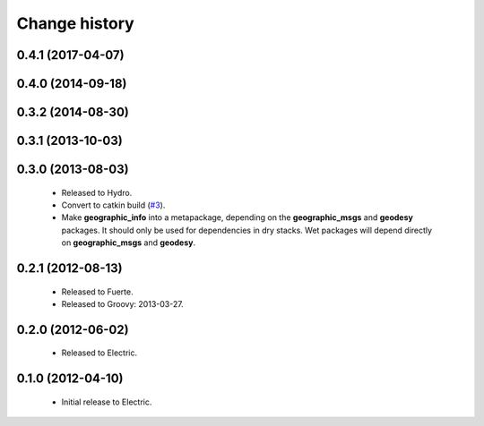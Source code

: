 Change history
==============

0.4.1 (2017-04-07)
------------------

0.4.0 (2014-09-18)
------------------

0.3.2 (2014-08-30)
------------------

0.3.1 (2013-10-03)
------------------

0.3.0 (2013-08-03)
------------------

 * Released to Hydro.
 * Convert to catkin build (`#3`_).
 * Make **geographic_info** into a metapackage, depending on the
   **geographic_msgs** and **geodesy** packages. It should only be
   used for dependencies in dry stacks. Wet packages will depend
   directly on **geographic_msgs** and **geodesy**.

0.2.1 (2012-08-13)
------------------

 * Released to Fuerte.
 * Released to Groovy: 2013-03-27.

0.2.0 (2012-06-02)
------------------

 * Released to Electric.

0.1.0 (2012-04-10)
------------------

 * Initial release to Electric.

.. _`#3`: https://github.com/ros-geographic-info/geographic_info/issues/3
